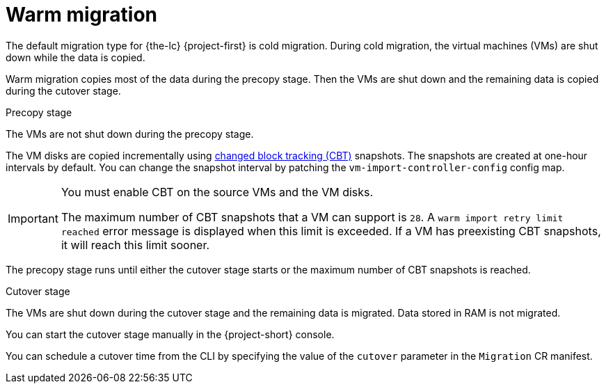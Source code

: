 // Module included in the following assemblies:
//
// * documentation/doc-Migration_Toolkit_for_Virtualization/master.adoc

[id="warm-migration_{context}"]
= Warm migration

The default migration type for {the-lc} {project-first} is cold migration. During cold migration, the virtual machines (VMs) are shut down while the data is copied.

Warm migration copies most of the data during the precopy stage. Then the VMs are shut down and the remaining data is copied during the cutover stage.

.Precopy stage

The VMs are not shut down during the precopy stage.

The VM disks are copied incrementally using link:https://kb.vmware.com/s/article/1020128[changed block tracking (CBT)] snapshots. The snapshots are created at one-hour intervals by default. You can change the snapshot interval by patching the `vm-import-controller-config` config map.

[IMPORTANT]
====
You must enable CBT on the source VMs and the VM disks.

The maximum number of CBT snapshots that a VM can support is `28`. A `warm import retry limit reached` error message is displayed when this limit is exceeded. If a VM has preexisting CBT snapshots, it will reach this limit sooner.
====

The precopy stage runs until either the cutover stage starts or the maximum number of CBT snapshots is reached.

.Cutover stage

The VMs are shut down during the cutover stage and the remaining data is migrated. Data stored in RAM is not migrated.

You can start the cutover stage manually in the {project-short} console.

You can schedule a cutover time from the CLI by specifying the value of the `cutover` parameter in the `Migration` CR manifest.

